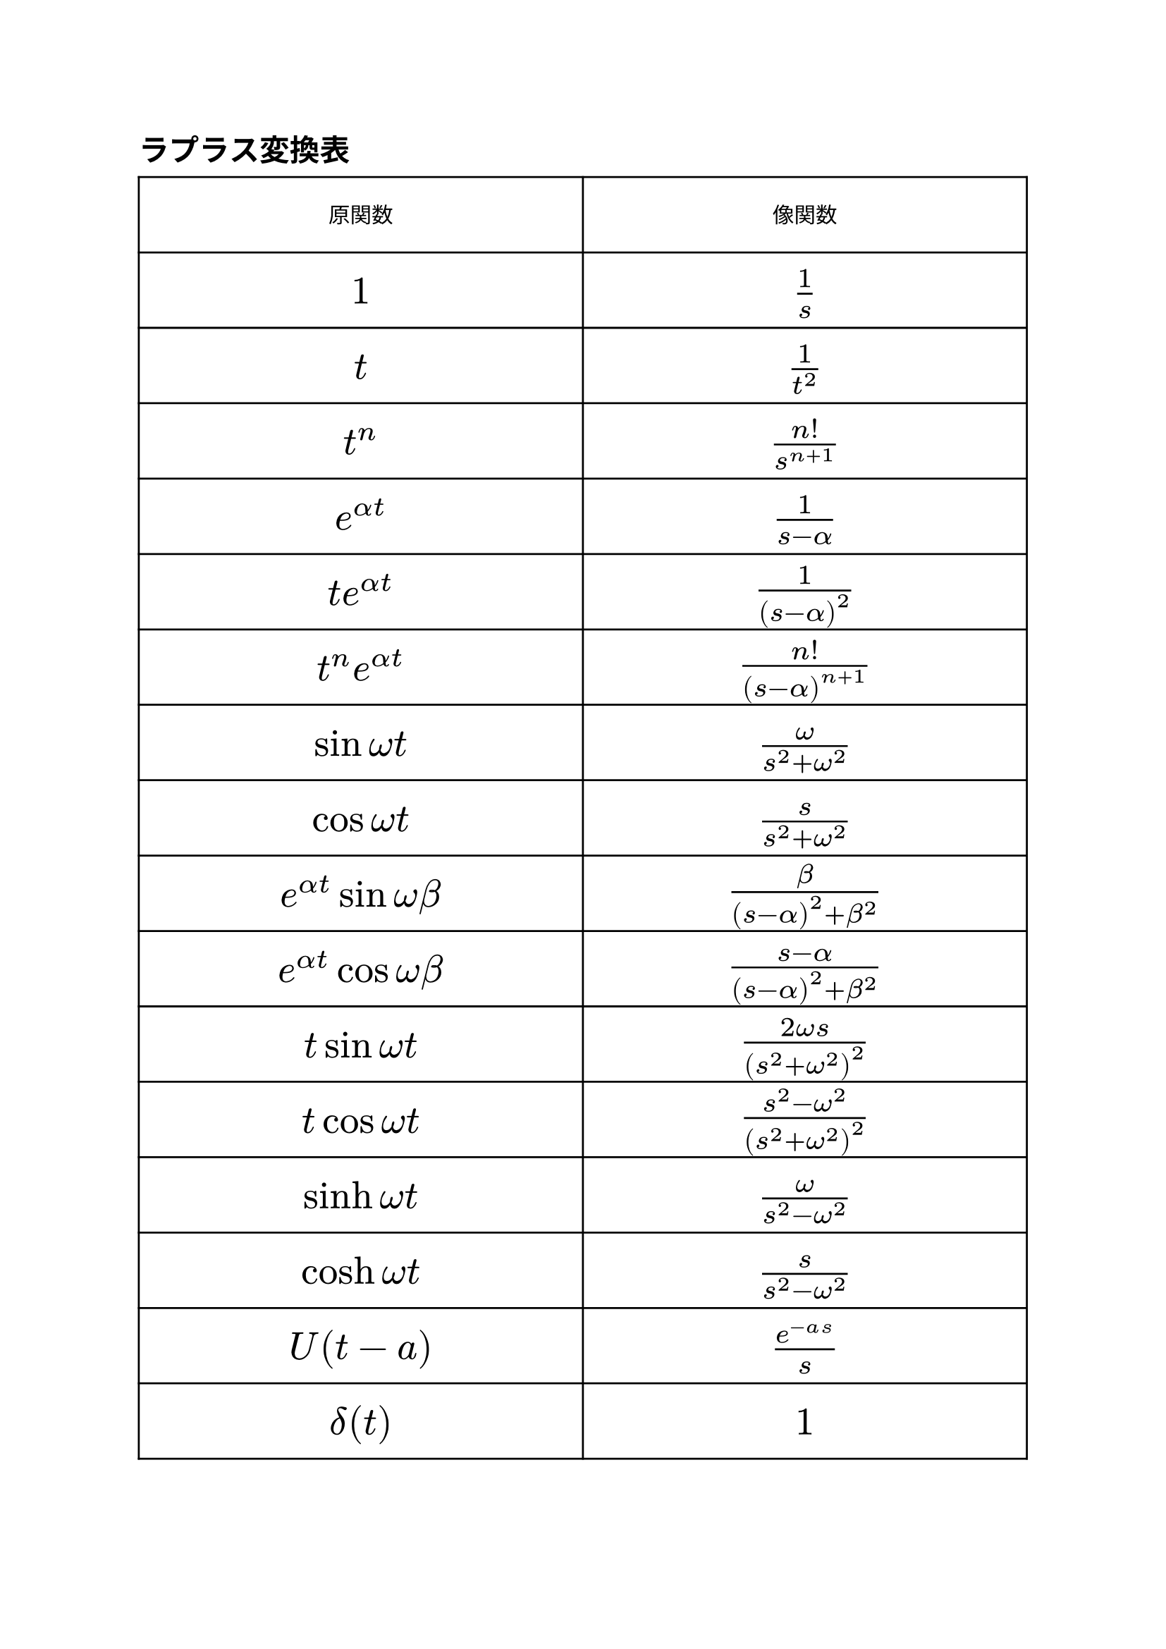 #set text(font: "BIZ UDPGothic", 11pt)
#show regex("[\p{scx:Han}\p{scx:Hira}\p{scx:Kana}]"): set text(font: "BIZ UDPGothic")

#show math.sum: it => math.display(it, cramped: false)

#let La = math.cal("L")

#show math.equation: set text(size: 15pt)
= ラプラス変換表
#[
  #show math.equation: set text(size: 20pt)
  #table(
    columns: (1fr, 1fr),
    rows: 3.5em,
    align: center + horizon,
    [原関数], [像関数],
    [$1$], [$frac(1, s)$],
    [$t$], [$frac(1, t^2)$],
    [$t^n$], [$frac(n!, s^(n+1))$],
    [$e^(alpha t)$], [$frac(1, s-alpha)$],
    [$t e^(alpha t)$], [$frac(1, (s-alpha)^2)$],
    [$t^n e^(alpha t)$], [$frac(n!, (s-alpha)^(n+1))$],
    [$sin omega t$], [$frac(omega, s^2+omega^2)$],
    [$cos omega t$], [$frac(s, s^2+omega^2)$],
    [$e^(alpha t) sin omega beta$], [$frac(beta, (s-alpha)^2 + beta^2)$],
    [$e^(alpha t) cos omega beta$], [$frac(s-alpha, (s-alpha)^2 + beta^2)$],
    [$t sin omega t$], [$frac(2 omega s, (s^2+omega^2)^2)$],
    [$t cos omega t$], [$frac(s^2-omega^2, (s^2+omega^2)^2)$],
    [$sinh omega t$], [$frac(omega, s^2-omega^2)$],
    [$cosh omega t$], [$frac(s, s^2-omega^2)$],
    [$U(t-a)$], [$frac(e^(-a s), s)$],
    [$delta(t)$], [$1$],
  )
]

#pagebreak()

= ラプラス変換の法則・性質
== 相似性
$ La[f(a t)] = frac(1, a)F(s / a) $
=== 証明
$
  a t = tau "とおき、置換積分" \
  La[f(a t)] = integral_0^infinity e^(-s t) f(a t) d t =
  frac(1, a)integral_0^infinity e^(-frac(s, a) tau) f(tau) d tau
$
== 像関数の移動法則
$ La[e^(a t)f(t)] = F(s - a) $
=== 証明
$
  La[e^(a t)f(t)] = integral_0^infinity e^(-s t) e^(a t) f(t) d t =
  integral_0^infinity e^(-s t + a t) f(t) d t =
  integral_0^infinity e^(-(s-a)t) f(t) d t
$

== 原関数の移動法則
$ La[f(t-mu) U(t-mu)] = e^(-mu s)F(s) $
=== 証明
$
  La[f(t-mu) U(t-mu)] &= integral_mu^infinity e^(-s t) f(t-mu) d t\
  &= integral_0^infinity e^(-s (tau + mu)) f(tau) d tau \
  &= e^(-mu s) integral_0^infinity e^(-s tau) f(tau) d tau \
$

== 原関数の微分法則
$
  &La[f'(t)] = s F(s) - f(0) \
  &La[f''(t)] = s^2 F(s) - f(0)s - f'(0) \
  &La[f^((n))(t)] = s^n F(s) - f(0)s^(n-1) - f'(0)s^(n-2) - dots.c
  - f^((n-1))(0) wide "(高次)" \
$

== 像関数の微分法則
$
  La[t f(t)] &= -F'(s)\
  La[t^n f(t)] &= (-1)^n F^((n))(s) wide"(高次)"
$

== 原関数の積分法則
$
  La[integral_0^t f(tau) d tau] = frac(F(s), s) \
$

== 像関数の積分法則
$
  La[frac(f(t), t)] = integral_s^infinity F(sigma) d sigma \
$

= 微分方程式を解く
- 両辺の$La$を求めて $X(s) = dots$の形にし、逆ラプラス変換を行う。
= たたみこみ
区間 $[0, infinity)$で定義された2つの関数$f(t)$と$g(t)$のたたみこみは
$
  integral_0^t f(tau) g(t-tau) d tau = (f * g)(t) = f(t) * g(t)
$
== たたみこみのラプラス変換
$
  La[f(t) * g(t)] = La[f(t)] La[g(t)]
$
#pagebreak()
= 伝達関数・デルタ(#sym.delta)関数
定数係数非斉次線形微分方程式
$ y'' + a y' + b y = x(t), thick y(0)=0, thick y'(0) = 0 wide "(1)" $
において、$x(t)$を入力、$y(t)$を出力という。
(1)をラプラス変換すると、
$
  &s^2 Y(s) + a s Y(s)+ b Y(s) = X(s)\
  &therefore Y(s) = frac(X(s), s^2 + a s + b)
$
ここで
$
  H(s) = frac(1, s^2 + a s + b)
$
とおくと、$y(t)$は
$
  y(t) &= La^(-1)[H(s) X(s)]\
  &= La^(-1)[La[h(t)]La[x(t)]]\
  &= La^(-1)[La[h(t) * x(t)]] \
  &= h(t) * x(t)
$
$H(s)$は(1)の表す線形システムの*伝達関数*という。

== デルタ関数
デルタ関数は、$t=0$で無限大の値をとり、他の点では0となる関数である。
$
  delta(t) = lim_(epsilon arrow +0) phi_epsilon (t) = cases(
    infinity thick (t = 0),
    0 thick (t != 0)
  )
$
ラプラス変換すると1になる。
$
  La[delta(t)] = 1
$

#pagebreak()
= 加法定理復習コーナー
$
  sin(alpha plus.minus beta) = sin alpha cos beta
  plus.minus cos alpha sin beta \
  cos(alpha plus.minus beta) = cos alpha cos beta
  minus.plus sin alpha sin beta \
$
以上より以下が導出できる
$
  sin alpha cos beta&=frac(1, 2){sin(alpha+beta)+sin(alpha-beta)}\
  cos alpha sin beta&=frac(1, 2){sin(alpha+beta)-sin(alpha-beta)}\
  cos alpha cos beta&=frac(1, 2){cos(alpha+beta)+cos(alpha-beta)}\
  sin alpha sin beta&=-frac(1, 2){cos(alpha+beta)-cos(alpha-beta)}
$